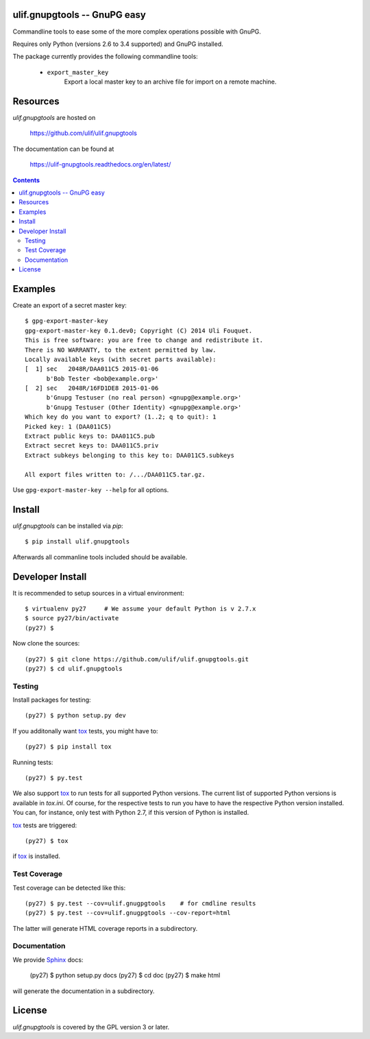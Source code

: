 ulif.gnupgtools -- GnuPG easy
=============================

Commandline tools to ease some of the more complex operations possible
with GnuPG.


|build-status|_

.. |build-status| image:: https://travis-ci.org/ulif/ulif.gnupgtools.png?branch=master
.. _build-status: https://travis-ci.org/ulif/ulif.gnupgtools

Requires only Python (versions 2.6 to 3.4 supported) and GnuPG installed.

The package currently provides the following commandline tools:

  - ``export_master_key``
          Export a local master key to an archive file for import on a
          remote machine.


Resources
=========

`ulif.gnupgtools` are hosted on

  https://github.com/ulif/ulif.gnupgtools

The documentation can be found at

  https://ulif-gnupgtools.readthedocs.org/en/latest/

.. contents::

.. testsetup::
   :hide:

   from ulif.gnupgtools.testing import doctest_setup
   doctest_setup()

Examples
========

Create an export of a secret master key::

  $ gpg-export-master-key
  gpg-export-master-key 0.1.dev0; Copyright (C) 2014 Uli Fouquet.
  This is free software: you are free to change and redistribute it.
  There is NO WARRANTY, to the extent permitted by law.
  Locally available keys (with secret parts available):
  [  1] sec   2048R/DAA011C5 2015-01-06
        b'Bob Tester <bob@example.org>'
  [  2] sec   2048R/16FD1DE8 2015-01-06
        b'Gnupg Testuser (no real person) <gnupg@example.org>'
        b'Gnupg Testuser (Other Identity) <gnupg@example.org>'
  Which key do you want to export? (1..2; q to quit): 1
  Picked key: 1 (DAA011C5)
  Extract public keys to: DAA011C5.pub
  Extract secret keys to: DAA011C5.priv
  Extract subkeys belonging to this key to: DAA011C5.subkeys

  All export files written to: /.../DAA011C5.tar.gz.

Use ``gpg-export-master-key --help`` for all options.


Install
=======

`ulif.gnupgtools` can be installed via `pip`::

    $ pip install ulif.gnupgtools

Afterwards all commanline tools included should be available.


Developer Install
=================

It is recommended to setup sources in a virtual environment::

  $ virtualenv py27     # We assume your default Python is v 2.7.x
  $ source py27/bin/activate
  (py27) $

Now clone the sources::

  (py27) $ git clone https://github.com/ulif/ulif.gnupgtools.git
  (py27) $ cd ulif.gnupgtools

Testing
-------

Install packages for testing::

  (py27) $ python setup.py dev


If you additonally want `tox`_ tests, you might have to::

  (py27) $ pip install tox


Running tests::

  (py27) $ py.test

We also support `tox`_ to run tests for all supported Python
versions. The current list of supported Python versions is available
in `tox.ini`. Of course, for the respective tests to run you have to
have the respective Python version installed. You can, for instance,
only test with Python 2.7, if this version of Python is installed.

`tox`_ tests are triggered::

  (py27) $ tox

if tox_ is installed.


Test Coverage
-------------

Test coverage can be detected like this::

  (py27) $ py.test --cov=ulif.gnugpgtools    # for cmdline results
  (py27) $ py.test --cov=ulif.gnugpgtools --cov-report=html

The latter will generate HTML coverage reports in a subdirectory.


Documentation
-------------

We provide `Sphinx`_ docs:

  (py27) $ python setup.py docs
  (py27) $ cd doc
  (py27) $ make html

will generate the documentation in a subdirectory.


License
=======

`ulif.gnupgtools` is covered by the GPL version 3 or later.


.. testcleanup::

    from ulif.gnupgtools.testing import doctest_teardown
    doctest_teardown()


.. _Sphinx: http://sphinx-doc.org/
.. _tox: https://tox.readthedocs.org/en/latest/
